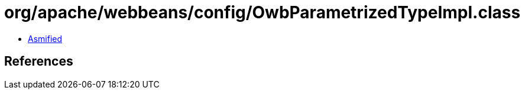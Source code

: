 = org/apache/webbeans/config/OwbParametrizedTypeImpl.class

 - link:OwbParametrizedTypeImpl-asmified.java[Asmified]

== References

